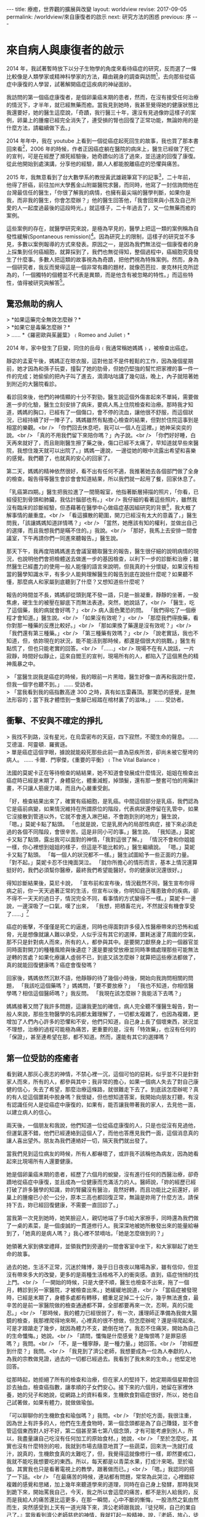 #+options: toc:nil
#+BEGIN_EXPORT html
---
title: 療癒，世界觀的擴展與改變
layout: worldview
revise: 2017-09-05
permalink: /worldview/來自康復者的啟示
next: 研究方法的困惑
previous: 序
---
#+END_EXPORT

* 來自病人與康復者的啟示

#+TOC: headlines 2 local

  2014 年，我試著暫時放下以分子生物學的角度來看待癌症的研究，反而選了一條比較像是人類學家或精神科學家的方法，藉由親身的調查與訪問[fn:1]，去向那些從癌症中康復的人學習，試著解開癌症這疾病的神祕面紗。

  我訪問的第一個癌症康復者，是個卵巢癌末期的患者，然而，在沒有接受任何治療的情況下，才半年，就已經無藥而癒。當我見到她時，我甚至覺得她的健康狀態比我還要好，她的醫生這麼說，「奇蹟，我行醫三十年，還沒有見過像妳這樣子的案例，卵巢上的腫瘤已經完全消失了，連受損的腎也回復了正常功能，無論妳用的是什麼方法，請繼續做下去。」

  2014 年年中，我在 youtube 上看到一個從癌症起死回生的故事，我也買了那本書回來看[fn:2]，2006 年的時候，作者正因癌症躺在醫院的病床上，醫生已經做了死亡的宣判，可是在經歷了瀕死經驗後，她奇蹟似的活了過來，並迅速的回復了康復。從此他開始到處演講，分享他的經驗，願人人都能脫離癌症的恐懼與痛苦。

  2015 年，我無意看到了台大數學系的教授黃武雄親筆寫下的記事[fn:3]，二十年前，他得了肝癌，前往加州大學舊金山附屬醫院求醫，而同時，他寫了一封信詢問他在台灣最信任的醫生，「你很了解我的病情，也擁有最尖端的醫學判斷，如果你是我，而非我的醫生，你會怎麼辦？」他的醫生回答他，「我會回來與小孩及自己所愛的人一起度過最後的這段時光。」就這樣子，二十年過去了，又一位無藥而癒的案例。

  這些案例的存在，就醫學研究來說，是極為罕見的，醫學上把這一類的案例稱為自發性緩解(Spontaneous remission)[fn:4]。因為研究上的限制，這樣子的研究並不多見，多數以案例報導的方式來發表。原因之一，是因為我們無法從一個康復者的身上採集到任何癌細胞，就算採到了，我們也無從得知，整個過程中，癌細胞究竟發生了什麼事。多數人把這類的故事視為為奇蹟，把他們視為特殊案例。然而，身為一個研究者，我反而覺得這是一個非常有趣的題材，就像芭芭拉．麥克林托克所認為的，「一個獨特的個體並不代表是異類，而是他含有被忽略的特性。」而這些特性，值得被研究與解答[fn:5]。

** 驚恐無助的病人
#+BEGIN_EXPORT html
   > *如果這藥完全無效怎麼辦？* <br />
   > *如果它是毒藥怎麼辦？* <br />
   > ...... *《羅密歐與茱麗葉》﹙Romeo and Juliet﹚*
#+END_EXPORT

2014 年，家中發生了巨變，同住的岳母﹙我通常稱她媽媽﹚，被檢查出癌症。

靜宓的孟夏午後，媽媽正在晾衣服，這對他並不是件輕鬆的工作，因為幾個星期前，她才因為和孫子玩耍，撞裂了她的肋骨，但她仍堅強的幫忙把家裡的事一件一件的完成；她偷偷的把內子叫了進去，滴滴咕咕講了幾句話，晚上，內子就陪著她到附近的大醫院看診。

看診回來後，他們的神情顯的十分不對勁，醫生說這個外傷害起來不單純，需要做進一步的化驗，醫生立刻安排了病床，要病人馬上住院檢查和治療。那時我才知道，媽媽的胸口，已經有了一個傷口，會不停的流血，讓他很不舒服，而這個狀況，已經持續了好一陣子了。媽媽雖然有點擔心檢查的結果，但對於住院這事到是相當的樂觀。<br />
 「你們回去休息吧，我可以一個人在這裡。」她神采奕奕的說。<br />
 「真的不用我們留下來陪你嗎？」內子說。<br />
 「你們好好睡，白天再來就好了，而且剛剛醫生擦了藥之後，傷口已經不太痛了，早知道就早些來醫院，我想住幾天就可以出院了。」媽媽一邊說，一邊從她的眼中流露出希望和喜樂的感覺。我們聽了，也就真的安心的回家了。

 第二天，媽媽的精神依然很好，看不出有任何不適，我推著她去各個部門做了全身的檢查。報告得等醫生會診會會知道結果，所以我們就一起用了餐，回家休息了。

 「乳癌第四期。」醫生把我拉進了一間簡報室，他指著斷層掃描的照片，「你看，已經侵犯到骨頭和肺臟，我估計腦部也有。」<br />
 我仔細的看著這些照片，雖然我沒有臨床的診斷經驗，但憑藉著在醫學中心做癌症基因組研究的背景[fn:6]，我大概了解事情的嚴重度。<br />
 「看這擴散的範圍，開刀已經沒有太大的意義了，」醫生問我，「該讓媽媽知道詳情嗎？」<br />
 「當然，她應該有知的權利，並做出自己的選擇，而且我想我們是瞞不住的。」我說。<br />
 「那好，我馬上去安排一間會議室，下午再請你們一同進來聽報告。」醫生說。

 那天下午，我再度陪媽媽進去會議室聽取醫生的報告，醫生很仔細的說明病情的現況，也說明他們會把檢體送去做進一步的基因檢查，以利下一步的診斷和治療；雖然醫生已經盡力的使用一般人能懂的語言來說明，但我真的十分懷疑，如果沒有相當的醫學知識水平，有多少人能夠理解醫生的報告到底在說些什麼呢？如果聽不懂，那麼病人和家屬到底聽到了什麼？又想知道些什麼呢？

報告的時間並不長，媽媽卻從頭到尾不發一語，只是一臉凝重，靜靜的坐著，一股焦慮，硬生生的被壓在腳底下而無法表達。突然，她說話了，<br />
「醫生，吃了這個藥，我的病就會好嗎？」<br />
病人面色驚恐的問。 「我們得吃了一個療程才會知道。」醫生說。<br />
「如果沒有效呢？」<br />
「那麼我們得換藥，看你對那一種藥的反應比較好。」<br />
「那如果換了藥還是沒有效呢？」<br />
「我們還有第三種藥。」<br />
「第三種藥有效嗎？」<br />
「說老實話，我也不知道，但，依妳現在的狀況，能不能活到那時候，都還是個很大的挑戰。」醫生有點慌了，但也只能老實的回答。<br />
「......」<br />
現場不在有人說話，一片寂靜，時間好似靜止，這來自閻王的宣判，現場所有的人，都陷入了這個黑色的精神風暴之中。

#+BEGIN_EXPORT html
> 「當醫生説我是癌症的時候，我的眼前一片黑暗，醫生好像一直再和我説什麼，但我一個字也聽不到。」 ...... 受訪者。<br />
> 「當我看到我的癌指數高達 300 之時，真有如五雷轟頂。那驚恐的感覺，是無法形容的；當下我才體悟到一隻腳已經踏在棺材裏了的滋味。」 ...... 受訪者。<br />
#+END_EXPORT

** 衝擊、不安與不確定的掙扎
#+BEGIN_EXPORT html
> 我找不到路，沒有星光，在烏雲密布的天庭，四下寂然，不聞生命的聲息。 ...... 艾德溫．阿靈頓．羅賓遜。<br />
> 單是癌症這個字眼，據說就能殺死那些此前一直為惡疾所苦，卻尚未被它壓垮的病人。 ...... 卡爾．門寧傑，《重要的平衡》﹙The Vital Balance﹚
#+END_EXPORT

法國的莫妮卡正在等待檢查的結結果，她不知道會發展成什麼情況，姐姐在檢查出癌症時已經是末期了，身體惡化，體重減輕，掉頭髮，還有那一整套可怕的用藥計畫，不只讓人筋疲力竭，而且內心嚴重受創。

「好，檢查結果出來了，確實有癌細胞，是乳癌。中間這個部分是乳癌，我們認為它是癌前病變，如果情況維持在所謂原位的階段，代表病狀還停留在乳管中，如果它沒接散到管道以外，它就不會進入淋巴結，不會跑到別的地方」醫生說，
「嗯。」莫妮卡點了點頭。
「也就是說，它是乳房內的局部性病症，接下來必須走過的各個不同階段，會很辛苦。這是非同小可的事。」醫生說。
「我知道。」莫妮卡又點了點頭，露出我可以面對的神情，「我對這很了解。」
「情況不會和你姐姐一樣，你心裡想到姐姐的樣子，但這是不能比較的。」醫生繼續說。
「嗯。」莫妮卡又點了點頭。
「每一個人的狀況都不一樣。」醫生試圖給予一些正面的力量。
「對不起。」莫妮卡忍不住掩面哭泣。
「就你所擔心的情形而言，基本上情況還算挺好的，我們必須幫你醫療，最終我們希望能醫好。你的健康狀況還很好。」

得知診斷結果後，莫尼卡說，
「宣布前和宣布後，情況截然不同，醫生宣布你得病之前，你一天天過著正常的生活，但宣布以後，你明知自己罹患致命的疾病，卻不得不一天天的過日子，情況完全不同，看事情的方式變得不一樣。」莫妮卡一邊說，一邊深吸了一口氣，嘆了出來，
「我想，把積畜花光，不然就沒有機會享受了......」[fn:8]

癌症的衝擊，不僅僅是死亡的逼進，同時也得面對許多侵入性醫療帶來的恐怖和威脅，光是想像就讓人難以承受，人似乎沒有其它的選擇，噩耗迷漫了周圍的空氣，那不只是針對病人而來，所有的人，都參與其中。是要開刀獻祭身上的一個器官並同時面對開刀的種種風險與後遺症？還是要接受放療並同時準備處理那些可能無法逆轉的苦處？如果化療讓人虛弱不已，到底又該怎麼辦？就算把這些療法都做了，真的就能回復健康嗎？癌症會復發嗎？

回家後，媽媽依然沉默不語，他靜靜的待了幾個小時後，開始向我詢問相關的問題，
「我該吃這個藥嗎？」媽媽問，「要不要放療？」
「我也不知道，你相信醫學嗎？相信這個醫師嗎？」我反問。
「我現在該怎麼辦？我能活下去嗎？」

媽媽接著又問了我許多問題，這讓我更加的確信，病人完全聽不懂醫生報告，對一般人來說，那些生物醫學的名詞都太難理解了，一切都太複雜了，也因為複雜，更增加了人們內心許多的恐懼和不安，他們只知道，自己身上長了個壞東西，狀況並不理想，治療的過程可能極為痛苦，更重要的是，沒有「特效藥」，也沒有任何的「保證」，甚至連希望在那，都不知道。然而，還能有其它的選擇嗎？


** 第一位受訪的痊癒者

   看到親人那灰心喪志的神情，不禁心裡一沉，這個可怕的惡耗，似乎並不只是針對家人而來，所有的人，都參與其中；我非常的擔心，如果一個病人失去了對自己康健的信心，失去了希望，那麼治療這條路，就很難走下去了。到底該怎麼辦呢？真的有人從這個噩耗中脫身嗎？我懷疑，但也想知道答案，我開始向朋友打聽，有沒有認識任何人是從癌症中康復的，如果有，能否讓我帶著我的家人，去見他一面，以建立病人的信心。

   兩天後，一個朋友和我說，他們知道一位從癌症康復的人，只是也從沒有見過他，但運氣還不錯，他們已經連絡到這個人了，而他也答應見我們一面，這個消息真的讓人喜出望外。朋友為我們連絡好一切，隔天我們就出發了。

   當我們見到這位病友的時候，所有人都嚇壞了，或許我不該稱他為病友，因為她看起來比現場所有人還要健康。

   她是個卵巢癌末期的患者，經歷了六個月的蛻變，沒有進行任何的西醫治療，卻奇蹟地從癌症中康復，並且成為一位健康而充滿活力的人。醫師說，「妳的經歷已經打破了許多醫學的知識，妳的腎臟沒有醫治，竟然好轉，而且功能比之前還好，卵巢上的腫瘤已小於一公分，原本三高也都回復正常，無論是妳用了什麼方法，請保持下去，妳已經回復健康，不需要一直回診了。」

   當我第一次見到她時，她笑臉迎人，親切地端了手巾給大家擦手，同時還為我們做了一桌的素菜，是一個虔誠的一貫道修行人。我深深地被她所散發出來的能量給嚇到了，「她真的是病人嗎？」我心裡不禁嘀咕，「她是怎麼做到的？」

   她領著大家到佛堂禮拜，並領我們到旁邊的一間會客室中坐下，和大家聊起了她生命的故事。

   過去的她，生活不正常，沉迷於賭博，幾乎日日夜夜以賭場為家，雖有信仰，但並沒有帶來多大的改變，更多的是兩種生活格格不入的衝突感。直到，癌症悄悄的找上門。<br />
   「一開始的時候，只是大便不順，醫生也檢查不出來，拖了一個月，轉診到另一家醫院，才被檢查出來。」她緩緩地說道，<br />
   「當癌症被發現時，已經是末期了，身體多處都有轉移，體重足足掉二十公斤，幾乎無法進食，最辛苦的是前一家醫院做的檢查通通都不算，全部都要再來一次，忍啊，真的只能忍。」<br />
   「那時候，我的體力已經很弱了，有一次，護理師正準備為我做大腸鏡的檢查，我那裡爬得地來啊，心裡真的很不想做，但怎麼辦呢？還是得爬起來。可是才踉蹌走了幾步，就因為體力不支，跪倒在地了。我忍不住痛哭，開始為自己的生命懺悔。」她說。<br />
   「請問，懺悔是什麼感覺？是悔恨嗎？是罪惡感嗎？」我問。<br />
   「不，是一種寧靜，是一種力量。」她回答。<br />
   「妳經歷到什麼？」我問。<br />
   「我見到了濟公老師，我想要成為一位為人奉獻的人，為我的宗教做見證，過去的一切都已經過去。我看到了我未來的生命。」他堅定地回答。

   從那時起，她拒絕了所有的檢查和治療，但在家人的堅持下，她定期兩個星期會回診去抽血，檢查癌指數，讓孝順的子女們安心。接下來的六個月，她留在家裡休養，她的兒子和她說，從網路上的資料看來，生機飲食對癌症很好，所以，她也自己試著做，如果有體力，就做做瑜伽。

   「可以聊聊你的生機飲食和瑜伽嗎？」我問。<br />
   「對於吃方面，我很注重，因為世上有許多的人，他們在生產食物時，第一個念頭都是為了自己賺錢，並不會管這個東西對人好不好，第二個甚至第七第八個念頭，才有可能考慮到別人，所以，我盡量讓自己吃沒有任何加工的原始食材。」她說，<br />
   「至於怎麼吃，其實也沒有什麼特別的啦，我就到市場去隨意地買了一些蔬菜，回來洗一洗就打成汁，說真的，生機飲食真的太難吃了，但，我覺得這就像修行一樣，即然要戒口，我就不能吃我想要吃的東西。所以，每天都是以青菜水果，打成汁來喝。至於瑜伽，其實我也只是看著電視上的教學，跟著做而已。」<br />
   「嗯。」我認同的搭了一下話。<br />
   「在最痛苦的時候，連站都有問題，常常為此哭泣，心裡錯綜複雜的感覺和思緒，加上幾年來聽道學來的道理，同時在自己身上發酵，那時我哭到跪下來，開始罵我自己，今天，我之所以會這麼的痛苦，都不是別人給我的，反而是我給人的痛苦還比這更多，在那一瞬間，心中不斷的慚悔，一股浩然之氣由然而生，突然感受到上天有一道光降下來，濟公老師跟我說，『徒兒啊，自己的業自己了。』當我看到濟公老師慈悲的神情，我就打起一股精神，說，『老師，放心，徒兒還撐得住。』」她繼續說。<br />
   「老實說，當我發現一切都沒得依靠時，那時，我能做的，就是依靠三寶。人施不上力的地方，就交給上天。」她說。<br />
   「有時都會有一種奇怪的感覺，好像有人不斷的在我的身體裡搬進搬出，也奇怪，幾個月後，我的身體不但沒有惡化，還漸漸的回復了健康，我開始參加佛堂的活動，到了六個月後，我又回去回診，那時，我的所有指數都已經正常了。」她說，<br />
   「一切都是上天的恩賜啦。」她笑了笑，並散發出一種極為溫暖的力量；她拉著病人的手，給她打氣，並目送我們離去，她所帶給人的信心和力量，是無法用言語加以形容的。

   我開始思考，如果她可以，那其它人也一定可以，只是，這種經驗，到底該如何複制？這其中的奧祕到底是什麼？除了她所帶來的希望外，我到底該如何去解讀發生在她身上的事呢？到底康復的關鍵是什麼？

** 初訪原始點基金會

   為了繼續癌症療癒的研究，我進入了原始點基金會去訪問，那是幾年前一個中醫朋友告訴我的，但我卻從來沒有來這裡看過。我走進基金會的大門，試著和張釗漢醫師交談，看看能否合作一起做些研究，以幫助癌症患者。張醫師雖是個中醫師，卻不了解該如何用實證醫學的方法，讓自己的臨床經驗被學術界所接受，我們相談甚歡，不管如何，我們都有一個共同的目標，讓癌症不再是一個絕症。

   原始點療法，是中醫師張釗漢自創的一個醫療方法，起初，他是為了幫他罹癌的妻子，在疼痛上帶來些微的緩解，所以不斷的在妻子的身體上摸索按壓，當他發現了某處疼痛，竟然可以藉由另一處的按推而得到緩解時，他大感震驚，於是他拿起筆，記下了每一次按壓的結果。當時，他還是一個中醫生，每次下診時，他就把那些身上患有疼痛的人留下來，試驗他在妻子身上發現的結果，而許多人的疼痛，也因此得到了很大的改善。於是，他心想，或許「任何的疼痛，都在他處有一個固定的起源點，只要在起源點做適當的處理，疼痛就會消失。」從此，張釗漢醫師踏上了尋找這些原始痛點的漫長征途，藉由五六年不斷的在病人身上摸索，他終於把他的的結論給整理出來，也就是現今的原始點療法[fn:7]。

   基金會固定會在每個星期四的下午，與辦重症座談會，這天下午，會安排讓許多重症的患者前來向張醫師諮詢自己的狀況，而張醫師會在場為大家解答如何應用原始點療法，幫助自己的身體進行自我療癒，當時的我非常的興奮，因為我的眼前，居然坐著四、五位從癌症中康復的患者，他們現在都在基金會裡當志工，分享他們的生命故事，幫助患者如何進行自我療癒的工作。我一邊看著他們服務別人，一邊聽著張醫師的講述，然而，我的目光，卻總是會被那些受苦的患者給吸引，我想聽他們的故事，想給他們希望，讓他們有路可走。

   幾次座談下來，我發現患者的主訴，大概可以分為兩種，一種是對自己身體狀態的不確定感而引發的焦慮與恐懼，而另一類則受困於苦楚的症狀中而無法自拔的人。第一類人需要答案，需要希望，而第二類人需要一些方法來真的緩解他們的痛苦，不然，他們根本就不可能把他們的注意力稍稍的從這個個痛苦中移開，走向其它的可能。然而，我卻完全沒有辦法提供他們任何想要的答案。於是，我帶著這兩個問題，繼續前進，我開始了我的訪談工作，不只訪談那些因原始點而康康復的人，也試著去了解整個基金會所傳達的醫療思想與運作情形。

   在深入的了解了原始點療法的理論後，我的內心卻因為出現在我眼前的許多矛盾現象，而感到十分的困惑，例如，原始點療法為是反對生機飲食的，張釗漢醫師說，「有一些重大疾病的患者，都會去吃生冷的食物，例如水果，他們認為沒有煮過的這些食物，有更多的維生素，所以鼓勵大家要吃水果或是生冷的疏菜，很多人相信了，都開始使用生機飲食。當時，我太太罹癌的時候，我也試過生機飲食，生機飲食一方便價格更高，但我太太吃了也一樣不舒服。基金會有一個患者，吃了七年多的生機飲食，身體寒涼，結果去醫院檢查出癌症。很多人不了解寒涼傷人的概念，他們不知道許多疾病的病因就是寒涼，平常吃的時候感覺很好，可是一旦身體的平衡出了問題，要改變就很困難了。」

   然而，第一個受我訪問的朋友，不正是食用了生機食飲嗎？這中間是不是有什麼祕密被我忽略了呢？我想知道答案，我花了許多的時間待在圖書館和書局，尋找許多替代療法和食療的資料，那時，我才驚覺，原來有這麼多的療法可以選擇，有那麼多的飲食建議可以供我們做參考，但問題是，不論那一種療法，都有人無效，也都有人受益，那麼，到底該選擇那一個？那一個才有效

* Footnotes

[fn:9] 同上。

[fn:8] 摘自記錄片《以乳房之名》(Au nom de tous les seins - Incertain dépistage)，Coline Tison / 90' / 2015

[fn:1] 截至目前為止，我們共訪問了十位從癌症中康復的人，我們可以從下表中得到簡單的資訊:

#+caption: 受訪者相關資訊
#+ATTR_HTML: :border 2 :rules all :frame border
| 受訪者編號 | 癌症與分期                 | 性別 | 現今年齡 | 已存活時間  |                     使用療法 |
|------------+----------------------------+------+----------+-------------+------------------------------|
| /          | <                          | <    | <        | <           |                            < |
| <c>        | <c>                        | <c>  | <c>      | <c>         |                          <r> |
| 1          | 卵巢癌末期                 | 女性 | 63       | 6年         |                         宗教 |
| 2          | 卵巢癌末期                 | 女性 | 63       | 9年         | 主流醫學、宗教、瑜伽、原始點 |
| 3          | 乳癌二期(二十年前分類法)   | 女性 | 71       | 20年+       |           主流醫學、生機飲食 |
| 4          | 大腸癌三期                 | 男性 | 64       | 7年         |             主流醫學、原始點 |
| 5          | 乳癌末期(二十年前分類法)   | 女性 | 74       | 20年+       |                   宗教、瑜伽 |
| 6          | 大腸癌初期(治療中轉為三期) | 女性 | 38       | 第3年       |                     主流醫學 |
| 7          | 二十年前乳癌初期後複發     | 女性 | 57       | 20年+       |         主流醫學、氣功、靜坐 |
| 8          | 前列腺癌末期               | 男性 | 60       | 3年，已過逝 |                 多種替代療法 |
| 9          | 乳癌一期                   | 女性 | 50       | 7年         |   主流醫學、心靈課程、原始點 |
| 10         | 急性淋巴白血病             | 女性 | 60       | 4年         |               主流醫學、宗教 |
|------------+----------------------------+------+----------+-------------+------------------------------|

#+BEGIN_QUOTE
其中，癌症與分期這個欄位，是由受訪者口述當時醫生診斷的結果，然而，二十年來，對於癌症的分類，有多次的更新，由於許多受訪者存活已超過二十年，只得記錄口述結果。而使用療法這個欄位，並不等同於醫學所定義的療法，只是將受訪者在生病期間所進行的各種嘗試與方法，進行歸類後整理出來的列表。
#+END_QUOTE

[fn:2] 艾妮塔．穆札尼，《死過一次才學會愛》，橡實文化，2013

[fn:3] http://www.tmitrail.org.tw/whunag/?p=709

[fn:4] https://en.wikipedia.org/wiki/Spontaneous_remission

[fn:5] 羅傑．瓊斯，《衝擊，改變世界的物理概念》，正中書局，1997，頁342

[fn:6] 這件事有個意外的插曲。
#+BEGIN_QUOTE
當主治醫生知道了我的背景後，他問了我許多問題，並拿出一疊的數據問我，<br />
「你能幫我看一下這些數據嗎？」他指著手上一大疊的數據和論文。<br />
「好啊，你的問題是什麼？」我問。<br />
「為什麼這劇病人的反應，和論文上的，會有如此大的差距？」醫生說。<br />
「因為論文裡的對象，絕大多數都是西方人，他們的基因組和我們東方人完全不同，我想這可能是最大的因素。」我說。<br />
「我們的基因和西方人不一樣？這個會有影響？」他驚奇的問。<br />
「會有很大的影響。」<br />
這件小小的插曲，讓我更加的察覺，基礎科學研究和臨床醫生之間，有一個層巨大大代溝。
#+END_QUOTE

[fn:7] 關於原始點療法的詳細資料，請見 http://cch-foundation.org/
